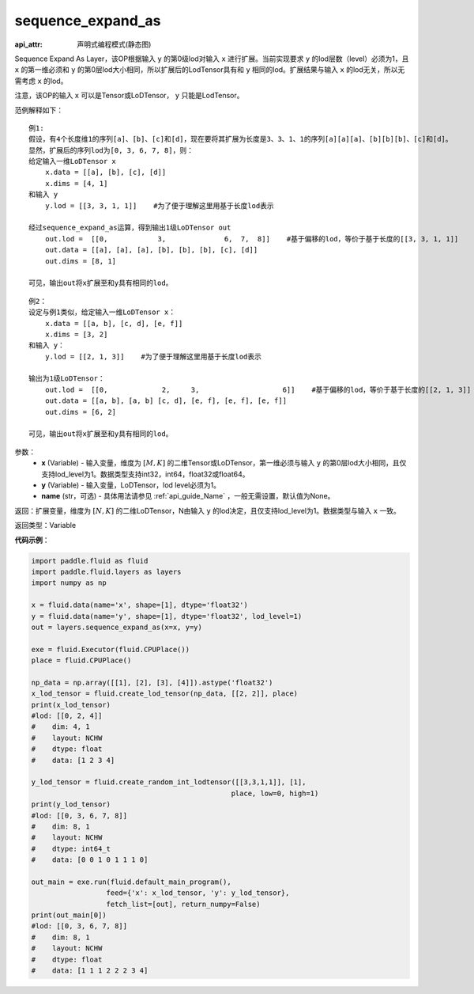.. _cn_api_fluid_layers_sequence_expand_as:

sequence_expand_as
-------------------------------

:api_attr: 声明式编程模式(静态图)

.. py:function:: paddle.fluid.layers.sequence_expand_as(x, y, name=None)

Sequence Expand As Layer，该OP根据输入 ``y`` 的第0级lod对输入 ``x`` 进行扩展。当前实现要求 ``y`` 的lod层数（level）必须为1，且 ``x`` 的第一维必须和 ``y`` 的第0层lod大小相同，所以扩展后的LodTensor具有和 ``y`` 相同的lod。扩展结果与输入 ``x`` 的lod无关，所以无需考虑 ``x`` 的lod。

注意，该OP的输入 ``x`` 可以是Tensor或LoDTensor， ``y`` 只能是LodTensor。

范例解释如下：

::

    例1:
    假设，有4个长度维1的序列[a]、[b]、[c]和[d]，现在要将其扩展为长度是3、3、1、1的序列[a][a][a]、[b][b][b]、[c]和[d]。
    显然，扩展后的序列lod为[0, 3, 6, 7, 8]，则：
    给定输入一维LoDTensor x
        x.data = [[a], [b], [c], [d]]
        x.dims = [4, 1]
    和输入 y
        y.lod = [[3, 3, 1, 1]]    #为了便于理解这里用基于长度lod表示
    
    经过sequence_expand_as运算，得到输出1级LoDTensor out
        out.lod =  [[0,            3,              6,  7,  8]]    #基于偏移的lod，等价于基于长度的[[3, 3, 1, 1]]
        out.data = [[a], [a], [a], [b], [b], [b], [c], [d]]
        out.dims = [8, 1]
    
    可见，输出out将x扩展至和y具有相同的lod。

::

    例2：
    设定与例1类似，给定输入一维LoDTensor x：
        x.data = [[a, b], [c, d], [e, f]]
        x.dims = [3, 2]
    和输入 y：
        y.lod = [[2, 1, 3]]    #为了便于理解这里用基于长度lod表示

    输出为1级LoDTensor：
        out.lod =  [[0,             2,     3,                    6]]    #基于偏移的lod，等价于基于长度的[[2, 1, 3]]
        out.data = [[a, b], [a, b] [c, d], [e, f], [e, f], [e, f]]
        out.dims = [6, 2]

    可见，输出out将x扩展至和y具有相同的lod。


参数：
    - **x** (Variable) - 输入变量，维度为 :math:`[M, K]` 的二维Tensor或LoDTensor，第一维必须与输入 ``y`` 的第0层lod大小相同，且仅支持lod_level为1。数据类型支持int32，int64，float32或float64。
    - **y** (Variable) - 输入变量，LoDTensor，lod level必须为1。
    - **name** (str，可选) - 具体用法请参见 :ref:`api_guide_Name` ，一般无需设置，默认值为None。

返回：扩展变量，维度为 :math:`[N, K]` 的二维LoDTensor，N由输入 ``y`` 的lod决定，且仅支持lod_level为1。数据类型与输入 ``x`` 一致。

返回类型：Variable


**代码示例**：

.. code-block:: python

    import paddle.fluid as fluid
    import paddle.fluid.layers as layers
    import numpy as np

    x = fluid.data(name='x', shape=[1], dtype='float32')
    y = fluid.data(name='y', shape=[1], dtype='float32', lod_level=1)
    out = layers.sequence_expand_as(x=x, y=y)

    exe = fluid.Executor(fluid.CPUPlace())
    place = fluid.CPUPlace()

    np_data = np.array([[1], [2], [3], [4]]).astype('float32')
    x_lod_tensor = fluid.create_lod_tensor(np_data, [[2, 2]], place)
    print(x_lod_tensor)
    #lod: [[0, 2, 4]]
    #    dim: 4, 1
    #    layout: NCHW
    #    dtype: float
    #    data: [1 2 3 4]

    y_lod_tensor = fluid.create_random_int_lodtensor([[3,3,1,1]], [1], 
                                                    place, low=0, high=1)
    print(y_lod_tensor)
    #lod: [[0, 3, 6, 7, 8]]
    #    dim: 8, 1
    #    layout: NCHW
    #    dtype: int64_t
    #    data: [0 0 1 0 1 1 1 0]

    out_main = exe.run(fluid.default_main_program(), 
                      feed={'x': x_lod_tensor, 'y': y_lod_tensor}, 
                      fetch_list=[out], return_numpy=False)
    print(out_main[0])
    #lod: [[0, 3, 6, 7, 8]]
    #    dim: 8, 1
    #    layout: NCHW
    #    dtype: float
    #    data: [1 1 1 2 2 2 3 4]









